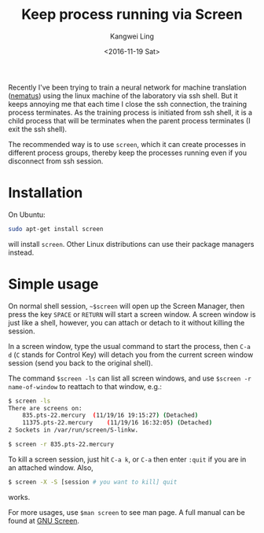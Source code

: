 #+TITLE: Keep process running via Screen
#+Author: Kangwei Ling
#+Date: <2016-11-19 Sat>
#+Description: screen
#+TAG: :Linux:
#+OPTIONS: num:nil ^:nil toc:nil
Recently I've been trying to train a neural network for machine translation
([[https:github.com/rsennrich/nematus][nematus]]) using the linux machine of the laboratory via ssh shell. But it keeps
annoying me that each time I close the ssh connection, the training process
terminates. As the training process is initiated from ssh shell, it is a child
process that will be terminates when the parent process terminates (I exit the
ssh shell).

The recommended way is to use =screen=, which it can create processes in
different process groups, thereby keep the processes running even if you
disconnect from ssh session.

* Installation
On Ubuntu:
#+BEGIN_SRC bash
sudo apt-get install screen
#+END_SRC
will install =screen=. Other Linux distributions can use their package managers
instead.

* Simple usage
On normal shell session, =~$screen= will open up the Screen Manager, then press
the key =SPACE= or =RETURN= will start a screen window. A screen window is just
like a shell, however, you can attach or detach to it without killing the
session.

In a screen window, type the usual command to start the process, then =C-a d=
(=C= stands for Control Key) will detach you from the current screen window session (send you back to the
original shell).

The command =$screen -ls= can list all screen windows, and use =$screen -r
name-of-window= to reattach to that window, e.g.:
#+BEGIN_SRC bash
$ screen -ls
There are screens on:
	835.pts-22.mercury	(11/19/16 19:15:27)	(Detached)
	11375.pts-22.mercury	(11/19/16 16:32:05)	(Detached)
2 Sockets in /var/run/screen/S-linkw.

$ screen -r 835.pts-22.mercury
#+END_SRC
To kill a screen session, just hit =C-a k=, or =C-a= then enter =:quit= if you
are in an attached window. Also, 
#+BEGIN_SRC bash
$ screen -X -S [session # you want to kill] quit
#+END_SRC
works.

For more usages, use =$man screen= to see man page. A full manual can be found
at [[https://www.gnu.org/software/screen/manual/][GNU Screen]].
